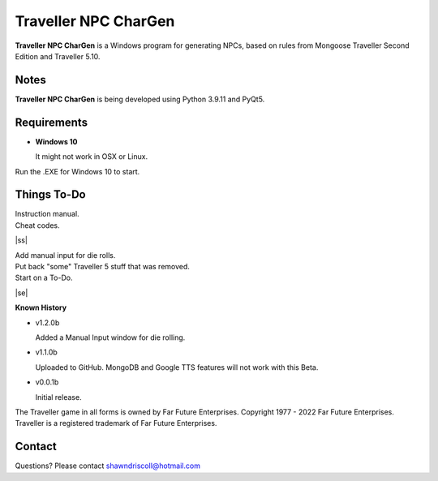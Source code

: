 	

**Traveller NPC CharGen**
===========================

**Traveller NPC CharGen** is a Windows program for generating NPCs, based on rules from
Mongoose Traveller Second Edition and Traveller 5.10.

.. figure:: images/app_screen.png


Notes
-----

**Traveller NPC CharGen** is being developed using Python 3.9.11 and PyQt5.


Requirements
------------

* **Windows 10**

  It might not work in OSX or Linux.


Run the .EXE for Windows 10 to start.

.. |ss| raw:: html

    <strike>

.. |se| raw:: html

    </strike>

Things To-Do
------------

| Instruction manual.
| Cheat codes.
|ss|

| Add manual input for die rolls.
| Put back "some" Traveller 5 stuff that was removed.
| Start on a To-Do.

|se|

**Known History**

* v1.2.0b

  Added a Manual Input window for die rolling.

* v1.1.0b

  Uploaded to GitHub. MongoDB and Google TTS features will not work with this Beta.

* v0.0.1b

  Initial release.


The Traveller game in all forms is owned by Far Future Enterprises. Copyright 1977 - 2022 Far Future Enterprises. Traveller is a registered trademark of Far Future Enterprises.


Contact
-------
Questions? Please contact shawndriscoll@hotmail.com
